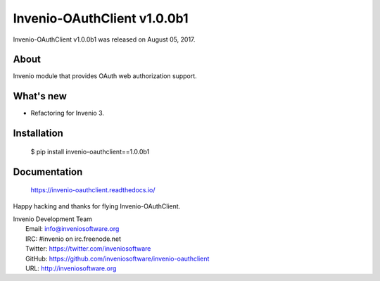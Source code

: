 ==============================
 Invenio-OAuthClient v1.0.0b1
==============================

Invenio-OAuthClient v1.0.0b1 was released on August 05, 2017.

About
-----

Invenio module that provides OAuth web authorization support.

What's new
----------

- Refactoring for Invenio 3.

Installation
------------

   $ pip install invenio-oauthclient==1.0.0b1

Documentation
-------------

   https://invenio-oauthclient.readthedocs.io/

Happy hacking and thanks for flying Invenio-OAuthClient.

| Invenio Development Team
|   Email: info@inveniosoftware.org
|   IRC: #invenio on irc.freenode.net
|   Twitter: https://twitter.com/inveniosoftware
|   GitHub: https://github.com/inveniosoftware/invenio-oauthclient
|   URL: http://inveniosoftware.org
